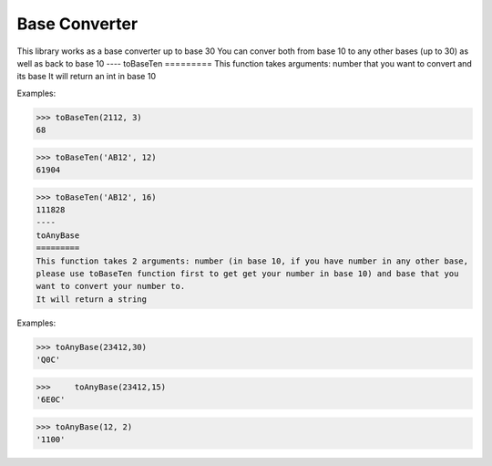 Base Converter
==============

This library works as a base converter up to base 30
You can conver both from base 10 to any other bases (up to 30) as well as back to base 10
----
toBaseTen 
=========
This function takes arguments: number that you want to convert and its base
It will return an int in base 10

Examples:

>>> toBaseTen(2112, 3)
68

>>> toBaseTen('AB12', 12)
61904

>>> toBaseTen('AB12', 16)
111828
----
toAnyBase 
=========
This function takes 2 arguments: number (in base 10, if you have number in any other base, 
please use toBaseTen function first to get get your number in base 10) and base that you
want to convert your number to.
It will return a string

Examples:

>>> toAnyBase(23412,30)
'Q0C'

>>>	toAnyBase(23412,15)
'6E0C'

>>> toAnyBase(12, 2)
'1100'


